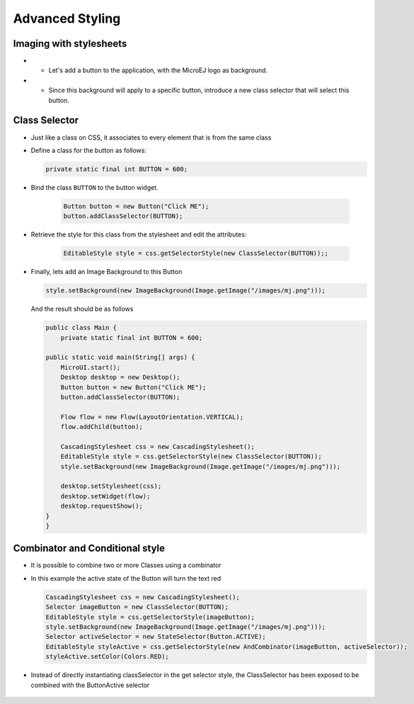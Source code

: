 Advanced Styling
================

Imaging with stylesheets
------------------------

-  -  Let's add a button to the application, with the MicroEJ logo as background.
-  -  Since this background will apply to a specific button, introduce a new class selector that will select this button.

Class Selector
--------------

-  Just like a class on CSS, it associates to every element that is
   from the same class
-  Define a class for the button as follows:

   .. code:: java

       private static final int BUTTON = 600;

- Bind the class ``BUTTON`` to the button widget.

   .. code:: java

       Button button = new Button("Click ME");
       button.addClassSelector(BUTTON);

- Retrieve the style for this class from the stylesheet and edit the attributes:

   .. code:: java

       EditableStyle style = css.getSelectorStyle(new ClassSelector(BUTTON));;

-  Finally, lets add an Image Background to this Button

   .. code:: java

       style.setBackground(new ImageBackground(Image.getImage("/images/mj.png")));

   And the result should be as follows

   .. code:: java

       public class Main {
           private static final int BUTTON = 600;

       public static void main(String[] args) {
           MicroUI.start();
           Desktop desktop = new Desktop();
           Button button = new Button("Click ME");
           button.addClassSelector(BUTTON);

           Flow flow = new Flow(LayoutOrientation.VERTICAL);
           flow.addChild(button);

           CascadingStylesheet css = new CascadingStylesheet();
           EditableStyle style = css.getSelectorStyle(new ClassSelector(BUTTON));
           style.setBackground(new ImageBackground(Image.getImage("/images/mj.png")));

           desktop.setStylesheet(css);
           desktop.setWidget(flow);
           desktop.requestShow();
       }
       }

   |image0| 

Combinator and Conditional style
--------------------------------

-  It is possible to combine two or more Classes using a combinator
-  In this example the active state of the Button will turn the text red

   .. code:: java

       CascadingStylesheet css = new CascadingStylesheet();
       Selector imageButton = new ClassSelector(BUTTON); 
       EditableStyle style = css.getSelectorStyle(imageButton);
       style.setBackground(new ImageBackground(Image.getImage("/images/mj.png")));
       Selector activeSelector = new StateSelector(Button.ACTIVE);
       EditableStyle styleActive = css.getSelectorStyle(new AndCombinator(imageButton, activeSelector));
       styleActive.setColor(Colors.RED);  

- Instead of directly instantiating classSelector in the get selector style, the ClassSelector has been exposed to be combined with the ButtonActive selector

    |image1|

.. |image0| image:: imagebackgroundexample.png
.. |image1| image:: classselectorexample.png